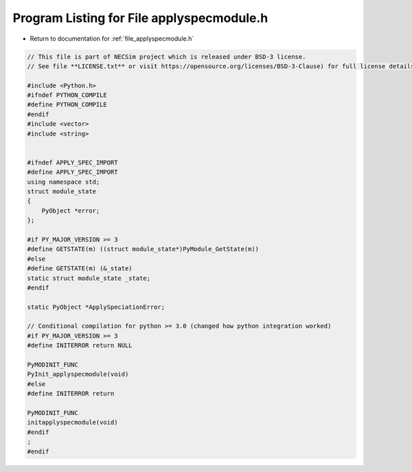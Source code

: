 
.. _program_listing_file_applyspecmodule.h:

Program Listing for File applyspecmodule.h
==========================================

- Return to documentation for :ref:`file_applyspecmodule.h`

.. code-block:: cpp

   // This file is part of NECSim project which is released under BSD-3 license.
   // See file **LICENSE.txt** or visit https://opensource.org/licenses/BSD-3-Clause) for full license details.
   
   #include <Python.h>
   #ifndef PYTHON_COMPILE
   #define PYTHON_COMPILE
   #endif
   #include <vector>
   #include <string>
   
   
   #ifndef APPLY_SPEC_IMPORT
   #define APPLY_SPEC_IMPORT
   using namespace std;
   struct module_state
   {
       PyObject *error;
   };
   
   #if PY_MAJOR_VERSION >= 3
   #define GETSTATE(m) ((struct module_state*)PyModule_GetState(m))
   #else
   #define GETSTATE(m) (&_state)
   static struct module_state _state;
   #endif
   
   static PyObject *ApplySpeciationError;
   
   // Conditional compilation for python >= 3.0 (changed how python integration worked)
   #if PY_MAJOR_VERSION >= 3
   #define INITERROR return NULL
   
   PyMODINIT_FUNC
   PyInit_applyspecmodule(void)
   #else
   #define INITERROR return
   
   PyMODINIT_FUNC
   initapplyspecmodule(void)
   #endif
   ;
   #endif
   
